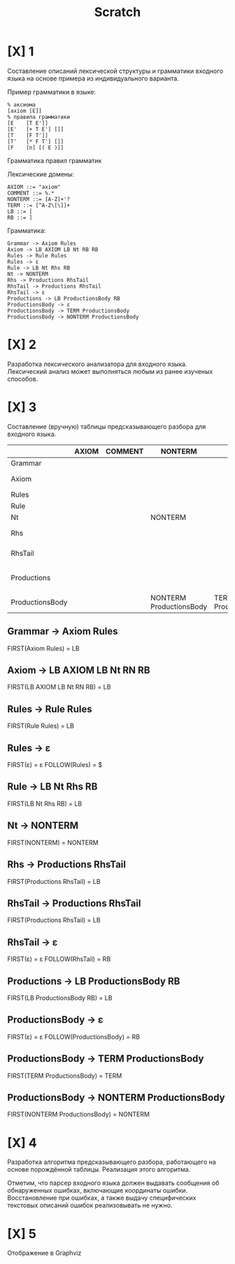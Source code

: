 #+title: Scratch

* [X] 1
Составление описаний лексической структуры и грамматики входного языка на основе
примера из индивидуального варианта.

Пример грамматики в языке:

#+begin_example
% аксиома
[axiom [E]]
% правила грамматики
[E    [T E']]
[E'   [+ T E'] []]
[T    [F T']]
[T'   [* F T'] []]
[F    [n] [( E )]]
#+end_example

Грамматика правил грамматик

Лексические домены:

#+begin_example
AXIOM ::= "axiom"
COMMENT ::= %.*
NONTERM ::= [A-Z]+'?
TERM ::= [^A-Z\[\]]+
LB ::= [
RB ::= ]
#+end_example

Грамматика:

#+begin_example
Grammar -> Axiom Rules
Axiom -> LB AXIOM LB Nt RB RB
Rules -> Rule Rules
Rules -> ε
Rule -> LB Nt Rhs RB
Nt -> NONTERM
Rhs -> Productions RhsTail
RhsTail -> Productions RhsTail
RhsTail -> ε
Productions -> LB ProductionsBody RB
ProductionsBody -> ε
ProductionsBody -> TERM ProductionsBody
ProductionsBody -> NONTERM ProductionsBody
#+end_example

* [X] 2
Разработка лексического анализатора для входного языка. Лексический анализ может
выполняться любым из ранее изученых способов.

* [X] 3
Составление (вручную) таблицы предсказывающего разбора для входного языка.

|                 | AXIOM | COMMENT | NONTERM                 | TERM                 | LB                    | RB | $ |
|-----------------+-------+---------+-------------------------+----------------------+-----------------------+----+---|
| Grammar         |       |         |                         |                      | Axiom Rules           |    |   |
| Axiom           |       |         |                         |                      | LB AXIOM LB Nt RB RB  |    |   |
| Rules           |       |         |                         |                      | Rule Rules            |    | ε |
| Rule            |       |         |                         |                      | LB Nt Rhs RB          |    |   |
| Nt              |       |         | NONTERM                 |                      |                       |    |   |
| Rhs             |       |         |                         |                      | Productions RhsTail   |    |   |
| RhsTail         |       |         |                         |                      | Productions RhsTail   | ε  |   |
| Productions     |       |         |                         |                      | LB ProductionsBody RB |    |   |
| ProductionsBody |       |         | NONTERM ProductionsBody | TERM ProductionsBody |                       | ε  |   |

** Grammar -> Axiom Rules
FIRST(Axiom Rules) = LB
** Axiom -> LB AXIOM LB Nt RN RB
FIRST(LB AXIOM LB Nt RN RB) = LB
** Rules -> Rule Rules
FIRST(Rule Rules) = LB
** Rules -> ε
FIRST(ε) = ε
FOLLOW(Rules) = $
** Rule -> LB Nt Rhs RB
FIRST(LB Nt Rhs RB) = LB
** Nt -> NONTERM
FIRST(NONTERM) = NONTERM
** Rhs -> Productions RhsTail
FIRST(Productions RhsTail) = LB
** RhsTail -> Productions RhsTail
FIRST(Productions RhsTail) = LB
** RhsTail -> ε
FIRST(ε) = ε
FOLLOW(RhsTail) = RB
** Productions -> LB ProductionsBody RB
FIRST(LB ProductionsBody RB) = LB
** ProductionsBody -> ε
FIRST(ε) = ε
FOLLOW(ProductionsBody) = RB
** ProductionsBody -> TERM ProductionsBody
FIRST(TERM ProductionsBody) = TERM
** ProductionsBody -> NONTERM ProductionsBody
FIRST(NONTERM ProductionsBody) = NONTERM

* [X] 4
Разработка алгоритма предсказывающего разбора, работающего на основе порождённой
таблицы. Реализация этого алгоритма.

Отметим, что парсер входного языка должен выдавать сообщения об обнаруженных
ошибках, включающие координаты ошибки. Восстановление при ошибках, а также
выдачу специфических текстовых описаний ошибок реализовывать не нужно.

* [X] 5
Отображение в Graphviz
